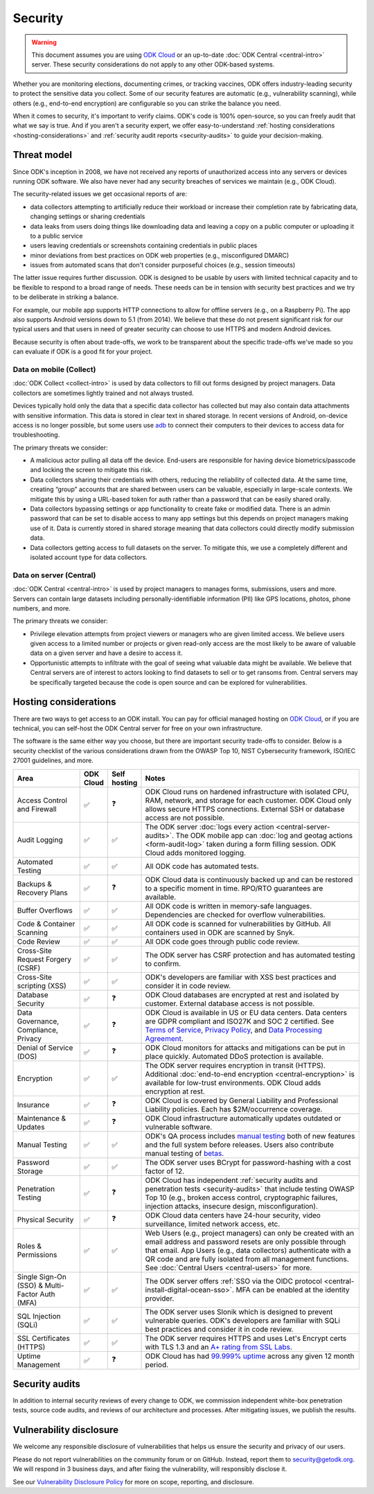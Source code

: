 Security
========

.. warning::

    This document assumes you are using `ODK Cloud <https://getodk.org/#pricing>`_ or an up-to-date :doc:`ODK Central <central-intro>` server. These security considerations do not apply to any other ODK-based systems.

Whether you are monitoring elections, documenting crimes, or tracking vaccines, ODK offers industry-leading security to protect the sensitive data you collect. Some of our security features are automatic (e.g., vulnerability scanning), while others (e.g., end-to-end encryption) are configurable so you can strike the balance you need.

When it comes to security, it's important to verify claims. ODK's code is 100% open-source, so you can freely audit that what we say is true. And if you aren't a security expert, we offer easy-to-understand :ref:`hosting considerations <hosting-considerations>` and :ref:`security audit reports <security-audits>` to guide your decision-making.

Threat model
------------

Since ODK's inception in 2008, we have not received any reports of unauthorized access into any servers or devices running ODK software. We also have never had any security breaches of services we maintain (e.g., ODK Cloud).

The security-related issues we get occasional reports of are:

- data collectors attempting to artificially reduce their workload or increase their completion rate by fabricating data, changing settings or sharing credentials
- data leaks from users doing things like downloading data and leaving a copy on a public computer or uploading it to a public service
- users leaving credentials or screenshots containing credentials in public places
- minor deviations from best practices on ODK web properties (e.g., misconfigured DMARC)
- issues from automated scans that don't consider purposeful choices (e.g., session timeouts)

The latter issue requires further discussion. ODK is designed to be usable by users with limited technical capacity and to be flexible to respond to a broad range of needs. These needs can be in tension with security best practices and we try to be deliberate in striking a balance.

For example, our mobile app supports HTTP connections to allow for offline servers (e.g., on a Raspberry Pi). The app also supports Android versions down to 5.1 (from 2014). We believe that these do not present significant risk for our typical users and that users in need of greater security can choose to use HTTPS and modern Android devices.

Because security is often about trade-offs, we work to be transparent about the specific trade-offs we've made so you can evaluate if ODK is a good fit for your project.

Data on mobile (Collect)
~~~~~~~~~~~~~~~~~~~~~~~~
:doc:`ODK Collect <collect-intro>` is used by data collectors to fill out forms designed by project managers. Data collectors are sometimes lightly trained and not always trusted.

Devices typically hold only the data that a specific data collector has collected but may also contain data attachments with sensitive information. This data is stored in clear text in shared storage. In recent versions of Android, on-device access is no longer possible, but some users use `adb <https://developer.android.com/tools/adb/>`_ to connect their computers to their devices to access data for troubleshooting.

The primary threats we consider:

- A malicious actor pulling all data off the device. End-users are responsible for having device biometrics/passcode and locking the screen to mitigate this risk.
- Data collectors sharing their credentials with others, reducing the reliability of collected data. At the same time, creating “group” accounts that are shared between users can be valuable, especially in large-scale contexts. We mitigate this by using a URL-based token for auth rather than a password that can be easily shared orally.
- Data collectors bypassing settings or app functionality to create fake or modified data. There is an admin password that can be set to disable access to many app settings but this depends on project managers making use of it. Data is currently stored in shared storage meaning that data collectors could directly modify submission data.
- Data collectors getting access to full datasets on the server. To mitigate this, we use a completely different and isolated account type for data collectors.

Data on server (Central)
~~~~~~~~~~~~~~~~~~~~~~~~
:doc:`ODK Central <central-intro>` is used by project managers to manages forms, submissions, users and more. Servers can contain large datasets including personally-identifiable information (PII) like GPS locations, photos, phone numbers, and more.

The primary threats we consider:

- Privilege elevation attempts from project viewers or managers who are given limited access. We believe users given access to a limited number or projects or given read-only access are the most likely to be aware of valuable data on a given server and have a desire to access it.
- Opportunistic attempts to infiltrate with the goal of seeing what valuable data might be available. We believe that Central servers are of interest to actors looking to find datasets to sell or to get ransoms from. Central servers may be specifically targeted because the code is open source and can be explored for vulnerabilities.

Hosting considerations
----------------------
.. _hosting-considerations:

There are two ways to get access to an ODK install. You can pay for official managed hosting on `ODK Cloud <https://getodk.org#pricing>`_, or if you are technical, you can self-host the ODK Central server for free on your own infrastructure.

The software is the same either way you choose, but there are important security trade-offs to consider. Below is a security checklist of the various considerations drawn from the OWASP Top 10, NIST Cybersecurity framework, ISO/IEC 27001 guidelines, and more.

.. csv-table::
  :header: Area,ODK Cloud,Self hosting,Notes
  :widths: 20,5,5,70

  Access Control and Firewall,✅,❓,"ODK Cloud runs on hardened infrastructure with isolated CPU, RAM, network, and storage for each customer. ODK Cloud only allows secure HTTPS connections. External SSH or database access are not possible."
  Audit Logging,✅,✅,The ODK server :doc:`logs every action <central-server-audits>`. The ODK mobile app can :doc:`log and geotag actions <form-audit-log>` taken during a form filling session. ODK Cloud adds monitored logging.
  Automated Testing,✅,✅,All ODK code has automated tests.
  Backups & Recovery Plans,✅,❓,ODK Cloud data is continuously backed up and can be restored to a specific moment in time. RPO/RTO guarantees are available.
  Buffer Overflows,✅,✅,All ODK code is written in memory-safe languages. Dependencies are checked for overflow vulnerabilities.
  Code & Container Scanning,✅,✅,All ODK code is scanned for vulnerabilities by GitHub. All containers used in ODK are scanned by Snyk.
  Code Review,✅,✅,All ODK code goes through public code review.
  Cross-Site Request Forgery (CSRF),✅,✅,The ODK server has CSRF protection and has automated testing to confirm.
  Cross-Site scripting (XSS),✅,✅,ODK's developers are familiar with XSS best practices and consider it in code review.
  Database Security,✅,❓,ODK Cloud databases are encrypted at rest and isolated by customer. External database access is not possible.
  "Data Governance, Compliance, Privacy",✅,❓,"ODK Cloud is available in US or EU data centers. Data centers are GDPR compliant and ISO27K and SOC 2 certified. See `Terms of Service <https://getodk.org/tos>`_, `Privacy Policy <https://getodk.org/privacy>`_, and `Data Processing Agreement <https://getodk.org/dpa>`_."
  Denial of Service (DOS),✅,❓,ODK Cloud monitors for attacks and mitigations can be put in place quickly. Automated DDoS protection is available.
  Encryption,✅,✅,The ODK server requires encryption in transit (HTTPS). Additional :doc:`end-to-end encryption <central-encryption>` is available for low-trust environments. ODK Cloud adds encryption at rest.
  Insurance,✅,❓,ODK Cloud is covered by General Liability and Professional Liability policies. Each has $2M/occurrence coverage.
  Maintenance & Updates,✅,❓,ODK Cloud infrastructure automatically updates outdated or vulnerable software.
  Manual Testing,✅,✅,ODK's QA process includes `manual testing <https://forum.getodk.org/t/how-the-qa-team-ensures-odk-is-reliable/49960>`_ both of new features and the full system before releases. Users also contribute manual testing of `betas <https://forum.getodk.org/c/releases/pre-releases/19>`_.
  Password Storage,✅,✅,The ODK server uses BCrypt for password-hashing with a cost factor of 12.
  Penetration Testing,✅,❓,"ODK Cloud has independent :ref:`security audits and penetration tests <security-audits>` that include testing OWASP Top 10 (e.g., broken access control, cryptographic failures, injection attacks, insecure design, misconfiguration)."
  Physical Security,✅,❓,"ODK Cloud data centers have 24-hour security, video surveillance, limited network access, etc."
  Roles & Permissions,✅,✅,"Web Users (e.g., project managers) can only be created with an email address and password resets are only possible through that email. App Users (e.g., data collectors) authenticate with a QR code and are fully isolated from all management functions. See :doc:`Central Users <central-users>` for more."
  Single Sign-On (SSO) & Multi-Factor Auth (MFA),✅,✅,The ODK server offers :ref:`SSO via the OIDC protocol <central-install-digital-ocean-sso>`. MFA can be enabled at the identity provider.
  SQL Injection (SQLi),✅,✅,The ODK server uses Slonik which is designed to prevent vulnerable queries. ODK's developers are familiar with SQLi best practices and consider it in code review.
  SSL Certificates (HTTPS),✅,✅,The ODK server requires HTTPS and uses Let's Encrypt certs with TLS 1.3 and an `A+ rating from SSL Labs <https://www.ssllabs.com/ssltest/analyze.html?d=production.getodk.cloud>`_.
  Uptime Management,✅,❓,"ODK Cloud has had `99.999% uptime <https://status.getodk.org/>`_ across any given 12 month period."

Security audits
---------------
.. _security-audits:

In addition to internal security reviews of every change to ODK, we commission independent white-box penetration tests, source code audits, and reviews of our architecture and processes. After mitigating issues, we publish the results.

.. Below is our latest independent report. - Pen Test and Security Review (`Cure53 <https://cure53.de>`_ , July 2024)

Vulnerability disclosure
------------------------
We welcome any responsible disclosure of vulnerabilities that helps us ensure the security and privacy of our users. 

Please do not report vulnerabilities on the community forum or on GitHub. Instead, report them to security@getodk.org. We will respond in 3 business days, and after fixing the vulnerability, will responsibly disclose it. 

See our `Vulnerability Disclosure Policy <https://getodk.org/vdp>`_ for more on scope, reporting, and disclosure.
